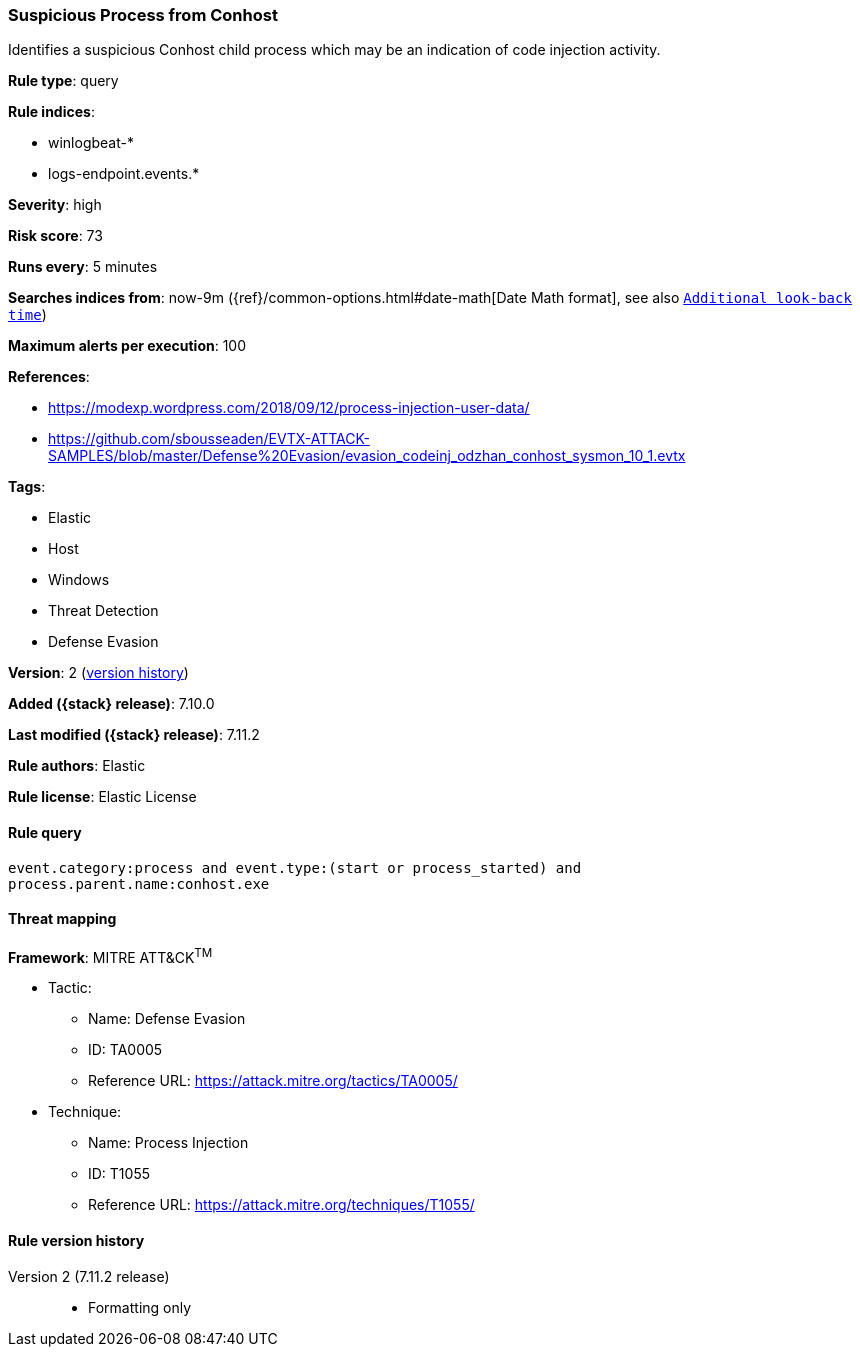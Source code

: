 [[suspicious-process-from-conhost]]
=== Suspicious Process from Conhost

Identifies a suspicious Conhost child process which may be an indication of code injection activity.

*Rule type*: query

*Rule indices*:

* winlogbeat-*
* logs-endpoint.events.*

*Severity*: high

*Risk score*: 73

*Runs every*: 5 minutes

*Searches indices from*: now-9m ({ref}/common-options.html#date-math[Date Math format], see also <<rule-schedule, `Additional look-back time`>>)

*Maximum alerts per execution*: 100

*References*:

* https://modexp.wordpress.com/2018/09/12/process-injection-user-data/
* https://github.com/sbousseaden/EVTX-ATTACK-SAMPLES/blob/master/Defense%20Evasion/evasion_codeinj_odzhan_conhost_sysmon_10_1.evtx

*Tags*:

* Elastic
* Host
* Windows
* Threat Detection
* Defense Evasion

*Version*: 2 (<<suspicious-process-from-conhost-history, version history>>)

*Added ({stack} release)*: 7.10.0

*Last modified ({stack} release)*: 7.11.2

*Rule authors*: Elastic

*Rule license*: Elastic License

==== Rule query


[source,js]
----------------------------------
event.category:process and event.type:(start or process_started) and
process.parent.name:conhost.exe
----------------------------------

==== Threat mapping

*Framework*: MITRE ATT&CK^TM^

* Tactic:
** Name: Defense Evasion
** ID: TA0005
** Reference URL: https://attack.mitre.org/tactics/TA0005/
* Technique:
** Name: Process Injection
** ID: T1055
** Reference URL: https://attack.mitre.org/techniques/T1055/

[[suspicious-process-from-conhost-history]]
==== Rule version history

Version 2 (7.11.2 release)::
* Formatting only

